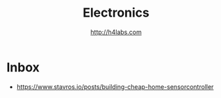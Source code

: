 #+STARTUP: showall
#+TITLE: Electronics
#+AUTHOR: http://h4labs.com
#+EMAIL: melling@h4labs.com

* Inbox
+ https://www.stavros.io/posts/building-cheap-home-sensorcontroller
